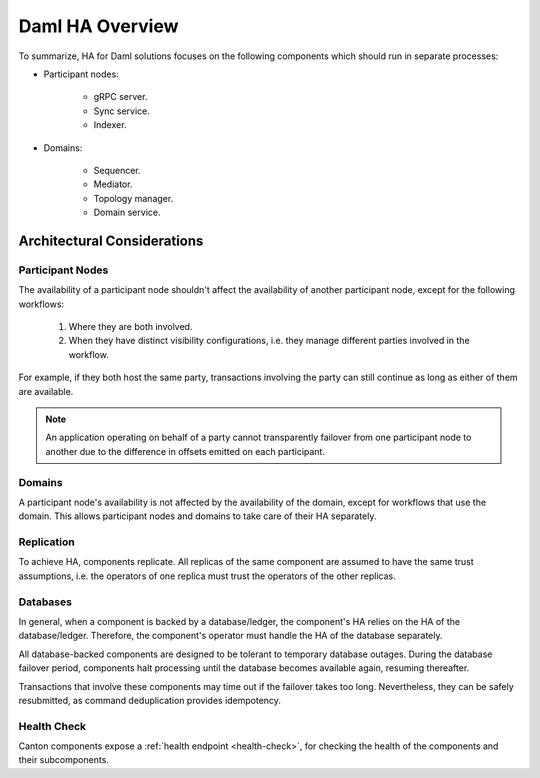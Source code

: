 .. Copyright (c) 2023 Digital Asset (Switzerland) GmbH and/or its affiliates. All rights reserved.
.. SPDX-License-Identifier: Apache-2.0

Daml HA Overview
################

To summarize, HA for Daml solutions focuses on the following components which should run in separate processes:

* Participant nodes:

    * gRPC server.

    * Sync service.

    * Indexer.

* Domains:

    * Sequencer.

    * Mediator.

    * Topology manager.

    * Domain service.


.. _components-for-ha:
.. https://lucid.app/lucidchart/c6fc5988-ddcc-41e8-b7f0-c9d6db94f575/edit?invitationId=inv_b0ac9514-778a-426f-a61d-aa3f77d3b204
.. image:: canton-components-for-ha.svg
   :align: center
   :width: 100%


Architectural Considerations
****************************

Participant Nodes
=================

The availability of a participant node shouldn't affect the availability of another participant node, except for the following workflows:

  1. Where they are both involved. 
  2. When they have distinct visibility configurations, i.e. they manage different parties involved in the workflow.

For example, if they both host the same party, transactions involving the party can still continue as long as either of them are available.

.. NOTE::
    An application operating on behalf of a party cannot transparently failover from one participant node to another due to the difference in offsets emitted on each participant.

Domains
=======

A participant node's availability is not affected by the availability of the domain, except for workflows that use the domain. This allows participant nodes and domains to take care of their HA separately.

Replication
===========

To achieve HA, components replicate. All replicas of the same component are assumed to have the same trust assumptions, i.e. the operators of one replica must trust the operators of the other replicas.

Databases
=========

In general, when a component is backed by a database/ledger, the component's HA relies on the HA of the database/ledger. Therefore, the component's operator must handle the HA of the database separately.

All database-backed components are designed to be tolerant to temporary database outages. During the database failover period, components halt processing until the database becomes available again, resuming thereafter.

Transactions that involve these components may time out if the failover takes too long. Nevertheless, they can be safely resubmitted, as command deduplication provides idempotency.

Health Check
============

Canton components expose a :ref:`health endpoint <health-check>`, for checking the health of the components and their subcomponents.

